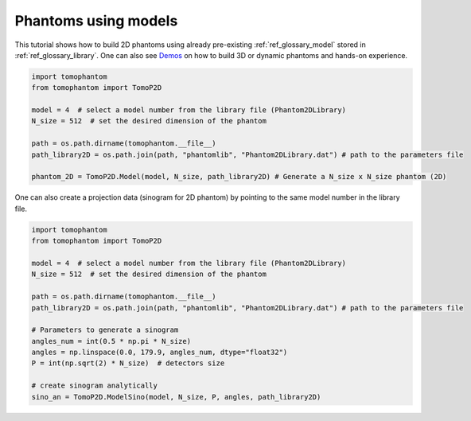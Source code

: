 .. _tutorial_model:

Phantoms using models
*********************

This tutorial shows how to build 2D phantoms using already pre-existing :ref:`ref_glossary_model` stored in :ref:`ref_glossary_library`.
One can also see `Demos <https://github.com/dkazanc/TomoPhantom/tree/master/Demos>`_ on how to build 3D or dynamic phantoms and hands-on experience. 

.. code-block:: python

    import tomophantom
    from tomophantom import TomoP2D

    model = 4  # select a model number from the library file (Phantom2DLibrary)
    N_size = 512  # set the desired dimension of the phantom

    path = os.path.dirname(tomophantom.__file__)  
    path_library2D = os.path.join(path, "phantomlib", "Phantom2DLibrary.dat") # path to the parameters file

    phantom_2D = TomoP2D.Model(model, N_size, path_library2D) # Generate a N_size x N_size phantom (2D)

.. figure::  ../_static/tutorials/model4.png
    :scale: 70 %
    :alt: model 4

One can also create a projection data (sinogram for 2D phantom) by pointing to the same model number in the library file.

.. code-block:: python

    import tomophantom
    from tomophantom import TomoP2D

    model = 4  # select a model number from the library file (Phantom2DLibrary)
    N_size = 512  # set the desired dimension of the phantom

    path = os.path.dirname(tomophantom.__file__)  
    path_library2D = os.path.join(path, "phantomlib", "Phantom2DLibrary.dat") # path to the parameters file

    # Parameters to generate a sinogram
    angles_num = int(0.5 * np.pi * N_size)
    angles = np.linspace(0.0, 179.9, angles_num, dtype="float32")
    P = int(np.sqrt(2) * N_size)  # detectors size

    # create sinogram analytically
    sino_an = TomoP2D.ModelSino(model, N_size, P, angles, path_library2D)

.. figure::  ../_static/tutorials/model_sino4.png
    :scale: 70 %
    :alt: model sino 4
    